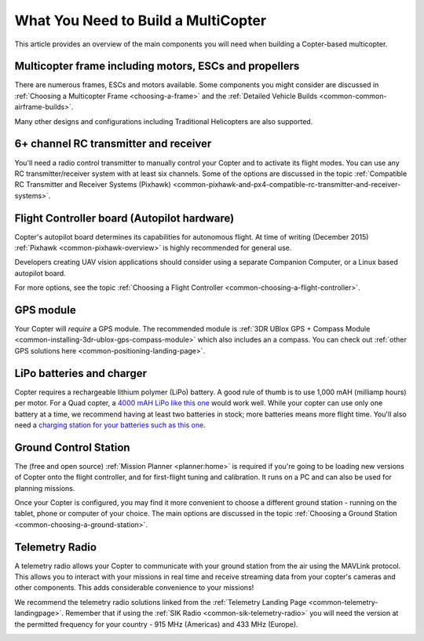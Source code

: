 .. _what-you-need:

====================================
What You Need to Build a MultiCopter
====================================

This article provides an overview of the main components you will need
when building a Copter-based multicopter.

Multicopter frame including motors, ESCs and propellers
=======================================================

There are numerous frames, ESCs and motors available. Some components
you might consider are discussed in 
:ref:`Choosing a Multicopter Frame <choosing-a-frame>` and the 
:ref:`Detailed Vehicle Builds <common-common-airframe-builds>`.

Many other designs and configurations including Traditional Helicopters
are also supported.

6+ channel RC transmitter and receiver
======================================

You'll need a radio control transmitter to manually control your Copter
and to activate its flight modes. You can use any RC
transmitter/receiver system with at least six channels. Some of the
options are discussed in the topic :ref:`Compatible RC Transmitter and Receiver Systems (Pixhawk) <common-pixhawk-and-px4-compatible-rc-transmitter-and-receiver-systems>`.

.. image:: ../../../images/spektrum-dx8.jpg
    :target: ../_images/spektrum-dx8.jpg

Flight Controller board (Autopilot hardware)
============================================

Copter's autopilot board determines its capabilities for autonomous
flight. At time of writing (December 2015)
:ref:`Pixhawk <common-pixhawk-overview>` is highly recommended for general
use.

Developers creating UAV vision applications should consider using a
separate Companion Computer, or a Linux based autopilot board.

For more options, see the topic :ref:`Choosing a Flight Controller <common-choosing-a-flight-controller>`.

GPS module
==========

Your Copter will *require* a GPS module. The recommended module is :ref:`3DR UBlox GPS + Compass Module <common-installing-3dr-ublox-gps-compass-module>` which also
includes an a compass. You can check out :ref:`other GPS solutions here <common-positioning-landing-page>`.

.. image:: ../../../images/GPS_TopAndSide.jpg
    :target: ../_images/GPS_TopAndSide.jpg

LiPo batteries and charger
==========================

.. image:: ../images/lipo_battery.jpg
    :target: ../_images/lipo_battery.jpg

Copter requires a rechargeable lithium polymer (LiPo) battery. 
A good rule of thumb is to use 1,000 mAH (milliamp hours) per motor. 
For a Quad copter, a `4000 mAH LiPo like this one <https://hobbyking.com/en_us/turnigy-4000mah-3s-20c-lipo-pack.html?___store=en_us>`__ would work well. 
While your copter can use only one battery at a time, we recommend having at least two batteries in stock; more batteries means more flight time. 
You'll also need a `charging station for your batteries such as this one <https://hobbyking.com/en_us/turnigy-2s-3s-balance-charger-direct-110-240v-input.html?___store=en_us>`__.

Ground Control Station
======================

The (free and open source) :ref:`Mission Planner <planner:home>` is required if you're going
to be loading new versions of Copter onto the flight controller, and for
first-flight tuning and calibration. It runs on a PC and can also be
used for planning missions.

.. image:: ../../../images/groundstation-with-MP.jpg
    :target: ../_images/groundstation-with-MP.jpg

Once your Copter is configured, you may find it more convenient to
choose a different ground station - running on the tablet, phone or
computer of your choice. The main options are discussed in the topic
:ref:`Choosing a Ground Station <common-choosing-a-ground-station>`.

Telemetry Radio
===============

A telemetry radio allows your Copter to communicate with your ground
station from the air using the MAVLink protocol. This allows you to
interact with your missions in real time and receive streaming data from
your copter's cameras and other components. This adds considerable
convenience to your missions!

We recommend the telemetry radio solutions linked from the 
:ref:`Telemetry Landing Page <common-telemetry-landingpage>`. Remember that if using
the :ref:`SIK Radio <common-sik-telemetry-radio>` you will need the version
at the permitted frequency for your country - 915 MHz (Americas) and 433
MHz (Europe).

.. image:: ../../../images/Telemetry_store.jpg
    :target: ../_images/Telemetry_store.jpg
